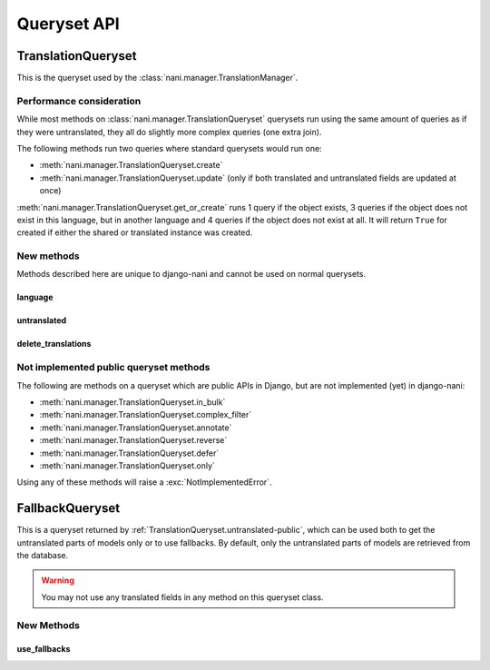 ############
Queryset API
############

.. _TranslationQueryset-public:

*******************
TranslationQueryset
*******************

This is the queryset used by the :class:`nani.manager.TranslationManager`.

Performance consideration
=========================

While most methods on :class:`nani.manager.TranslationQueryset` querysets run
using the same amount of queries as if they were untranslated, they all do
slightly more complex queries (one extra join).

The following methods run two queries where standard querysets would run one:

* :meth:`nani.manager.TranslationQueryset.create`
* :meth:`nani.manager.TranslationQueryset.update` (only if both translated and 
  untranslated fields are updated at once)
  
:meth:`nani.manager.TranslationQueryset.get_or_create` runs 1 query if the
object exists, 3 queries if the object does not exist in this language, but in
another language and 4 queries if the object does not exist at all. It will
return ``True`` for created if either the shared or translated instance was
created.


New methods
===========

Methods described here are unique to django-nani and cannot be used on normal
querysets.


language
--------

.. method:: language(language_code=None)
    
    Sets the language for the queryset to either the language code defined or
    the currently active language. This method should be used for all queries
    for which you want to have access to all fields on your model.


.. _TranslationQueryset.untranslated-public:

untranslated
------------

.. method:: untranslated

    Returns a :class:`nani.manager.FallbackQueryset` instance which by default
    does not fetch any translations. This is useful if you want a list of
    :term:`Shared Model` instances, regardless of whether they're translated in
    any language.

    .. note:: No translated fields can be used in any method of the queryset
              returned my this method. See :ref:`FallbackQueryset-public`

    .. note:: This method is only available on the manager directly, not on a
              queryset.


delete_translations
-------------------

.. method:: delete_translations

    Deletes all :term:`Translations Model` instances in a queryset, without
    deleting the :term:`Shared Model` instances.


Not implemented public queryset methods
=======================================

The following are methods on a queryset which are public APIs in Django, but are
not implemented (yet) in django-nani:

* :meth:`nani.manager.TranslationQueryset.in_bulk`
* :meth:`nani.manager.TranslationQueryset.complex_filter`
* :meth:`nani.manager.TranslationQueryset.annotate`
* :meth:`nani.manager.TranslationQueryset.reverse`
* :meth:`nani.manager.TranslationQueryset.defer`
* :meth:`nani.manager.TranslationQueryset.only`

Using any of these methods will raise a :exc:`NotImplementedError`.


.. _FallbackQueryset-public:

****************
FallbackQueryset
****************

This is a queryset returned by :ref:`TranslationQueryset.untranslated-public`,
which can be used both to get the untranslated parts of models only or to use
fallbacks. By default, only the untranslated parts of models are retrieved from
the database.

.. warning:: You may not use any translated fields in any method on this
             queryset class.

New Methods
===========


use_fallbacks
-------------

.. method:: use_fallbacks(*fallbacks)

    Returns a queryset which will use fallbacks to get the translated part of
    the instances returned by this queryset. If ``fallbacks`` is given as a
    tuple of language codes, it will try to get the translations in the order
    specified. Otherwise the order of your LANGUAGES setting will be used.
    
    .. warning:: Using fallbacks will cause **a lot** of queries! In the worst
                 case 1 + (n * x) with n being the amount of rows being fetched
                 and x the amount of languages given as fallbacks. Only ever use
                 this method when absolutely necessary and on a queryset with as
                 few results as possibel.
